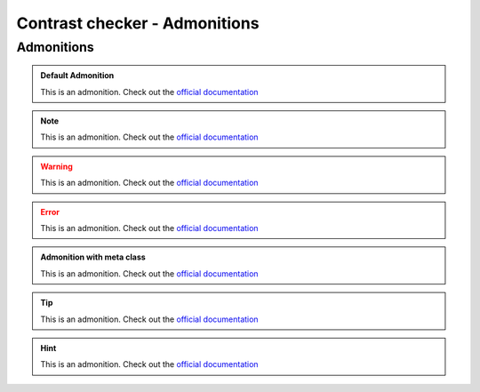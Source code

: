 Contrast checker - Admonitions
==============================

.. styled-topic::

  Main questions:
    Do the links have a contrast colour problem inside the admonitions?

  Topics:
    In this section, we will test the colour contrast of the links inside the admonitions:

    * `Admonitions`_

  Requirements:
    These are the requirements for testing this chapter.

    #. Install node.
    #. Install all the dependencies from the package.json file

  Estimated working time:
    30 min


Admonitions
-----------

.. admonition:: Default Admonition

  This is an admonition. Check out the `official documentation <https://docutils.sourceforge.io/docs/ref/rst/directives.html#admonitions>`_

.. note::

  This is an admonition. Check out the `official documentation <https://docutils.sourceforge.io/docs/ref/rst/directives.html#admonitions>`_

.. warning::

  This is an admonition. Check out the `official documentation <https://docutils.sourceforge.io/docs/ref/rst/directives.html#admonitions>`_

.. error::

  This is an admonition. Check out the `official documentation <https://docutils.sourceforge.io/docs/ref/rst/directives.html#admonitions>`_

.. admonition:: Admonition with meta class
  :class: meta

  This is an admonition. Check out the `official documentation <https://docutils.sourceforge.io/docs/ref/rst/directives.html#admonitions>`_

.. tip::

  This is an admonition. Check out the `official documentation <https://docutils.sourceforge.io/docs/ref/rst/directives.html#admonitions>`_

.. hint::

  This is an admonition. Check out the `official documentation <https://docutils.sourceforge.io/docs/ref/rst/directives.html#admonitions>`_


